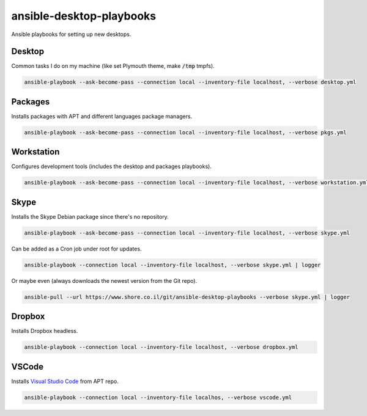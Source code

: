 ansible-desktop-playbooks
#########################

.. image:: https://travis-ci.org/adarnimrod/ansible-desktop-playbooks.svg?branch=master
    :target: https://travis-ci.org/adarnimrod/ansible-desktop-playbooks

Ansible playbooks for setting up new desktops.

Desktop
=======

Common tasks I do on my machine (like set Plymouth theme, make :code:`/tmp`
tmpfs).

.. code:: shell

    ansible-playbook --ask-become-pass --connection local --inventory-file localhost, --verbose desktop.yml

Packages
========

Installs packages with APT and different languages package managers.

.. code:: shell

    ansible-playbook --ask-become-pass --connection local --inventory-file localhost, --verbose pkgs.yml

Workstation
===========

Configures development tools (includes the desktop and packages playbooks).

.. code:: shell

    ansible-playbook --ask-become-pass --connection local --inventory-file localhost, --verbose workstation.yml

Skype
=====

Installs the Skype Debian package since there's no repository.

.. code:: shell

    ansible-playbook --ask-become-pass --connection local --inventory-file localhost, --verbose skype.yml

Can be added as a Cron job under root for updates.

.. code:: shell

    ansible-playbook --connection local --inventory-file localhost, --verbose skype.yml | logger

Or maybe even (always downloads the newest version from the Git repo).

.. code:: shell

    ansible-pull --url https://www.shore.co.il/git/ansible-desktop-playbooks --verbose skype.yml | logger

Dropbox
=======

Installs Dropbox headless.

.. code:: shell

    ansible-playbook --connection local --inventory-file localhost, --verbose dropbox.yml


VSCode
======

Installs `Visual Studio Code <https://code.visualstudio.com/>`_ from APT repo.

.. code:: shell

    ansible-playbook --connection local --inventory-file localhos, --verbose vscode.yml
